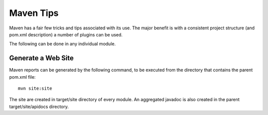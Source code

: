 Maven Tips
----------

Maven has a fair few tricks and tips associated with its use. The major benefit is with a consistent project structure (and pom.xml description) a number of plugins can be used.

The following can be done in any individual module.

Generate a Web Site
^^^^^^^^^^^^^^^^^^^
Maven reports can be generated by the following command, to be executed from the directory that contains the parent pom.xml file::
   
   mvn site:site

The site are created in target/site directory of every module. An aggregated javadoc is also created in the parent target/site/apidocs directory.